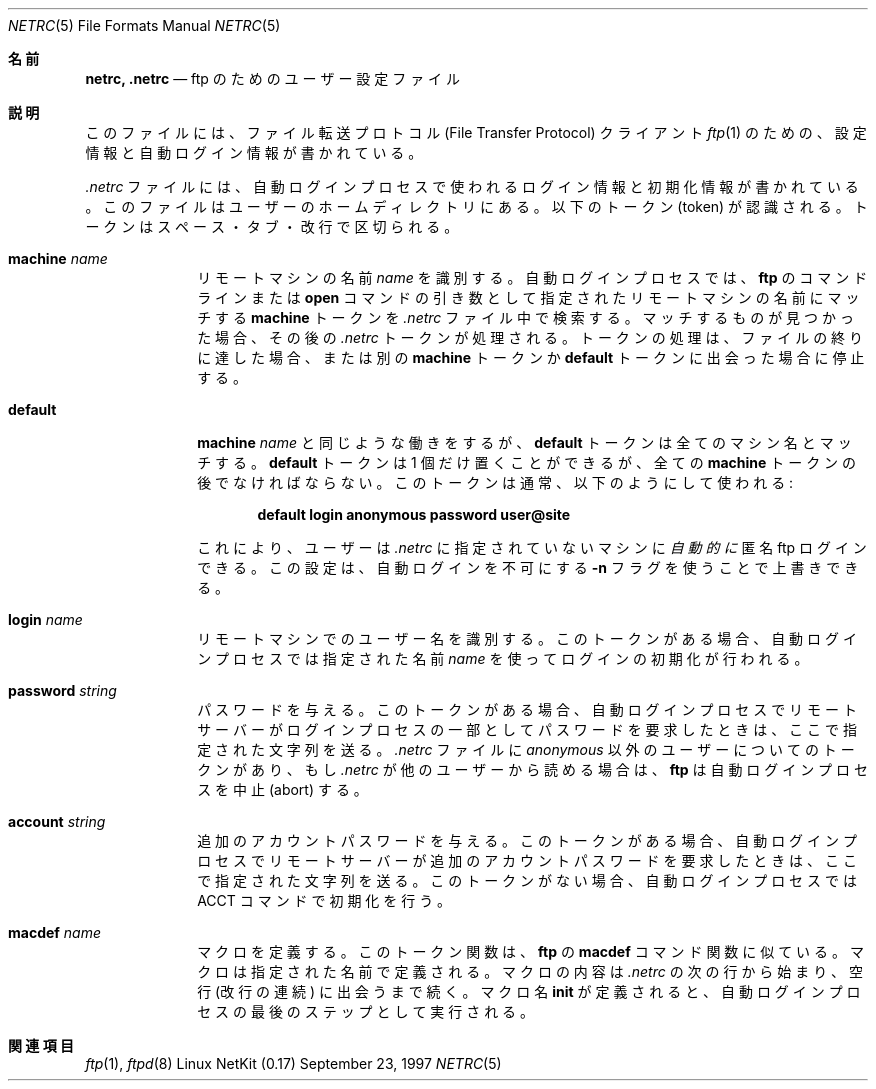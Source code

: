.\" Copyright (c) 1985, 1989, 1990 The Regents of the University of California.
.\" All rights reserved.
.\"
.\" Redistribution and use in source and binary forms, with or without
.\" modification, are permitted provided that the following conditions
.\" are met:
.\" 1. Redistributions of source code must retain the above copyright
.\"    notice, this list of conditions and the following disclaimer.
.\" 2. Redistributions in binary form must reproduce the above copyright
.\"    notice, this list of conditions and the following disclaimer in the
.\"    documentation and/or other materials provided with the distribution.
.\" 3. All advertising materials mentioning features or use of this software
.\"    must display the following acknowledgement:
.\"	This product includes software developed by the University of
.\"	California, Berkeley and its contributors.
.\" 4. Neither the name of the University nor the names of its contributors
.\"    may be used to endorse or promote products derived from this software
.\"    without specific prior written permission.
.\"
.\" THIS SOFTWARE IS PROVIDED BY THE REGENTS AND CONTRIBUTORS ``AS IS'' AND
.\" ANY EXPRESS OR IMPLIED WARRANTIES, INCLUDING, BUT NOT LIMITED TO, THE
.\" IMPLIED WARRANTIES OF MERCHANTABILITY AND FITNESS FOR A PARTICULAR PURPOSE
.\" ARE DISCLAIMED.  IN NO EVENT SHALL THE REGENTS OR CONTRIBUTORS BE LIABLE
.\" FOR ANY DIRECT, INDIRECT, INCIDENTAL, SPECIAL, EXEMPLARY, OR CONSEQUENTIAL
.\" DAMAGES (INCLUDING, BUT NOT LIMITED TO, PROCUREMENT OF SUBSTITUTE GOODS
.\" OR SERVICES; LOSS OF USE, DATA, OR PROFITS; OR BUSINESS INTERRUPTION)
.\" HOWEVER CAUSED AND ON ANY THEORY OF LIABILITY, WHETHER IN CONTRACT, STRICT
.\" LIABILITY, OR TORT (INCLUDING NEGLIGENCE OR OTHERWISE) ARISING IN ANY WAY
.\" OUT OF THE USE OF THIS SOFTWARE, EVEN IF ADVISED OF THE POSSIBILITY OF
.\" SUCH DAMAGE.
.\"
.\"	from: @(#)ftp.1	6.18 (Berkeley) 7/30/91
.\"	from: ftp.1,v 1.2 1997/06/08 20:01:35 dholland Exp
.\"     $Id: netrc.5,v 1.1.1.1 2000/10/19 08:22:16 ysato Exp $
.\"
.\" Japanese Version Copyright (c) 2000 Yuichi SATO
.\"         all rights reserved.
.\" Translated Thu Dec 14 18:22:51 JST 2000
.\"         by Yuichi SATO <sato@complex.eng.hokudai.ac.jp>
.\"
.\"WORD:        identify	  識別する
.\"
.Dd September 23, 1997
.Dt NETRC 5
.Os "Linux NetKit (0.17)"
.\"O .Sh NAME
.Sh 名前
.Nm netrc, .netrc
.\"O .Nd user configuration for ftp
.Nd ftp のためのユーザー設定ファイル
.\"O .Sh DESCRIPTION
.Sh 説明
.\"O This file contains configuration and autologin information for the 
.\"O File Transfer Protocol client 
.\"O .Xr ftp 1 .
このファイルには、ファイル転送プロトコル
(File Transfer Protocol) クライアント
.Xr ftp 1
のための、設定情報と自動ログイン情報が書かれている。
.Pp
.\"O The
.\"O .Pa .netrc
.\"O file contains login and initialization information
.\"O used by the auto-login process.
.\"O It resides in the user's home directory.
.\"O The following tokens are recognized; they may be separated by spaces,
.\"O tabs, or new-lines:
.Pa .netrc
ファイルには、自動ログインプロセスで使われる
ログイン情報と初期化情報が書かれている。
このファイルはユーザーのホームディレクトリにある。
以下のトークン (token) が認識される。
トークンはスペース・タブ・改行で区切られる。
.Bl -tag -width password
.It Ic machine Ar name
.\"O Identify a remote machine
.\"O .Ar name .
.\"O The auto-login process searches the
.\"O .Pa .netrc
.\"O file for a
.\"O .Ic machine
.\"O token that matches the remote machine specified on the
.\"O .Nm ftp
.\"O command line or as an
.\"O .Ic open
.\"O command argument.
リモートマシンの名前
.Ar name
を識別する。
自動ログインプロセスでは、
.Nm ftp
のコマンドラインまたは
.Ic open
コマンドの引き数として指定されたリモートマシンの名前にマッチする
.Ic machine
トークンを
.Pa .netrc
ファイル中で検索する。
.\"O Once a match is made, the subsequent
.\"O .Pa .netrc
.\"O tokens are processed,
.\"O stopping when the end of file is reached or another
.\"O .Ic machine
.\"O or a
.\"O .Ic default
.\"O token is encountered.
マッチするものが見つかった場合、その後の
.Pa .netrc
トークンが処理される。
トークンの処理は、ファイルの終りに達した場合、または
別の
.Ic machine
トークンか
.Ic default
トークンに出会った場合に停止する。
.It Ic default
.\"O This is the same as
.\"O .Ic machine
.\"O .Ar name
.\"O except that
.\"O .Ic default
.\"O matches any name.
.\"O There can be only one
.\"O .Ic default
.\"O token, and it must be after all
.\"O .Ic machine
.\"O tokens.
.\"O This is normally used as:
.Ic machine
.Ar name
と同じような働きをするが、
.Ic default
トークンは全てのマシン名とマッチする。
.Ic default
トークンは 1 個だけ置くことができるが、
全ての
.Ic machine
トークンの後でなければならない。
このトークンは通常、以下のようにして使われる:
.Pp
.Dl default login anonymous password user@site
.Pp
.\"O thereby giving the user
.\"O .Ar automatic
.\"O anonymous ftp login to
.\"O machines not specified in
.\"O .Pa .netrc .
.\"O This can be overridden
.\"O by using the
.\"O .Fl n
.\"O flag to disable auto-login.
これにより、ユーザーは
.Pa .netrc
に指定されていないマシンに
.Ar 自動的に
匿名 ftp ログインできる。
この設定は、自動ログインを不可にする
.Fl n
フラグを使うことで上書きできる。
.It Ic login Ar name
.\"O Identify a user on the remote machine.
.\"O If this token is present, the auto-login process will initiate
.\"O a login using the specified
.\"O .Ar name .
リモートマシンでのユーザー名を識別する。
このトークンがある場合、自動ログインプロセスでは
指定された名前
.Ar name
を使ってログインの初期化が行われる。
.It Ic password Ar string
.\"O Supply a password.
.\"O If this token is present, the auto-login process will supply the
.\"O specified string if the remote server requires a password as part
.\"O of the login process.
.\"O Note that if this token is present in the
.\"O .Pa .netrc
.\"O file for any user other
.\"O than
.\"O .Ar anonymous  ,
.\"O .Nm ftp
.\"O will abort the auto-login process if the
.\"O .Pa .netrc
.\"O is readable by
.\"O anyone besides the user.
パスワードを与える。
このトークンがある場合、自動ログインプロセスで
リモートサーバーがログインプロセスの一部として
パスワードを要求したときは、ここで指定された文字列を送る。
.Pa .netrc
ファイルに
.Ar anonymous
以外のユーザーについてのトークンがあり、もし
.Pa .netrc
が他のユーザーから読める場合は、
.Nm ftp
は自動ログインプロセスを中止 (abort) する。
.It Ic account Ar string
.\"O Supply an additional account password.
.\"O If this token is present, the auto-login process will supply the
.\"O specified string if the remote server requires an additional
.\"O account password, or the auto-login process will initiate an
.\"O .Dv ACCT
.\"O command if it does not.
追加のアカウントパスワードを与える。
このトークンがある場合、自動ログインプロセスで
リモートサーバーが追加のアカウントパスワードを要求したときは、
ここで指定された文字列を送る。
このトークンがない場合、自動ログインプロセスでは
.Dv ACCT
コマンドで初期化を行う。
.It Ic macdef Ar name
.\"O Define a macro.
.\"O This token functions like the
.\"O .Nm ftp
.\"O .Ic macdef
.\"O command functions.
マクロを定義する。
このトークン関数は、
.Nm ftp
の
.Ic macdef
コマンド関数に似ている。
.\"O A macro is defined with the specified name; its contents begin with the
.\"O next
.\"O .Pa .netrc
.\"O line and continue until a null line (consecutive new-line
.\"O characters) is encountered.
マクロは指定された名前で定義される。
マクロの内容は
.Pa .netrc
の次の行から始まり、空行 (改行の連続) に出会うまで続く。
.\"O If a macro named
.\"O .Ic init
.\"O is defined, it is automatically executed as the last step in the
.\"O auto-login process.
マクロ名
.Ic init
が定義されると、自動ログインプロセスの最後のステップとして実行される。
.El
.\"O .Sh SEE ALSO
.Sh 関連項目
.Xr ftp 1 ,
.Xr ftpd 8

